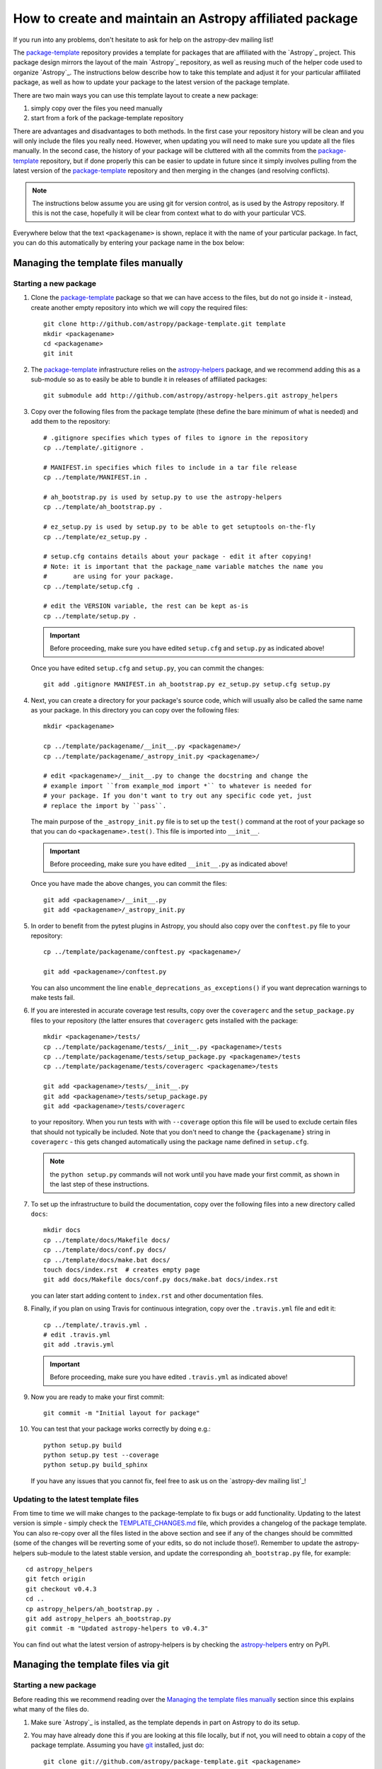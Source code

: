 ========================================================
How to create and maintain an Astropy affiliated package
========================================================

If you run into any problems, don't hesitate to ask for help on the
astropy-dev mailing list!

The `package-template`_ repository provides a template for packages that are
affiliated with the `Astropy`_ project. This package design mirrors the
layout of the main `Astropy`_ repository, as well as reusing much of the
helper code used to organize `Astropy`_. The instructions below describe how
to take this template and adjust it for your particular affiliated package,
as well as how to update your package to the latest version of the package
template.

There are two main ways you can use this template layout to create a new
package:

#. simply copy over the files you need manually

#. start from a fork of the package-template repository

There are advantages and disadvantages to both methods. In the first case your
repository history will be clean and you will only include the files you really
need. However, when updating you will need to make sure you update all the
files manually. In the second case, the history of your package will be
cluttered with all the commits from the `package-template`_ repository, but if
done properly this can be easier to update in future since it simply involves
pulling from the latest version of the `package-template`_ repository and then
merging in the changes (and resolving conflicts).

.. note:: The instructions below assume you are using git for version control,
          as is used by the Astropy repository. If this is not the case,
          hopefully it will be clear from context what to do with your
          particular VCS.

Everywhere below that the text ``<packagename>`` is shown, replace it with the
name of your particular package. In fact, you can do this automatically by
entering your package name in the box below:

.. raw:: html

    <form id="myform">
      Package name: <input type="text" name="packagename">
      <button>Update package name</button>
    </form>
    <br>

Managing the template files manually
====================================

Starting a new package
----------------------

#. Clone the `package-template`_ package so that we can have access to the
   files, but do not go inside it - instead, create another empty repository
   into which we will copy the required files::

    git clone http://github.com/astropy/package-template.git template
    mkdir <packagename>
    cd <packagename>
    git init

#. The `package-template`_ infrastructure relies on the `astropy-helpers`_
   package, and we recommend adding this as a sub-module so as to easily be
   able to bundle it in releases of affiliated packages::

    git submodule add http://github.com/astropy/astropy-helpers.git astropy_helpers

#. Copy over the following files from the package template (these define the
   bare minimum of what is needed) and add them to the repository::

    # .gitignore specifies which types of files to ignore in the repository
    cp ../template/.gitignore .

    # MANIFEST.in specifies which files to include in a tar file release
    cp ../template/MANIFEST.in .

    # ah_bootstrap.py is used by setup.py to use the astropy-helpers
    cp ../template/ah_bootstrap.py .

    # ez_setup.py is used by setup.py to be able to get setuptools on-the-fly
    cp ../template/ez_setup.py .

    # setup.cfg contains details about your package - edit it after copying!
    # Note: it is important that the package_name variable matches the name you
    #       are using for your package.
    cp ../template/setup.cfg .

    # edit the VERSION variable, the rest can be kept as-is
    cp ../template/setup.py .

   .. important:: Before proceeding, make sure you have edited ``setup.cfg`` and
                 ``setup.py`` as indicated above!

   Once you have edited ``setup.cfg`` and ``setup.py``, you can commit the
   changes::

    git add .gitignore MANIFEST.in ah_bootstrap.py ez_setup.py setup.cfg setup.py

#. Next, you can create a directory for your package's source code, which will
   usually also be called the same name as your package. In this directory
   you can copy over the following files::

    mkdir <packagename>

    cp ../template/packagename/__init__.py <packagename>/
    cp ../template/packagename/_astropy_init.py <packagename>/

    # edit <packagename>/__init__.py to change the docstring and change the
    # example import ``from example_mod import *`` to whatever is needed for
    # your package. If you don't want to try out any specific code yet, just
    # replace the import by ``pass``.

   The main purpose of the ``_astropy_init.py`` file is to set up the
   ``test()`` command at the root of your package so that you can do
   ``<packagename>.test()``. This file is imported into ``__init__``.

   .. important:: Before proceeding, make sure you have edited ``__init__.py`` as
                  indicated above!

   Once you have made the above changes, you can commit the files::

    git add <packagename>/__init__.py
    git add <packagename>/_astropy_init.py

#. In order to benefit from the pytest plugins in Astropy, you should also
   copy over the ``conftest.py`` file to your repository::

    cp ../template/packagename/conftest.py <packagename>/

    git add <packagename>/conftest.py

   You can also uncomment the line ``enable_deprecations_as_exceptions()`` if
   you want deprecation warnings to make tests fail.

#. If you are interested in accurate coverage test results, copy over the
   ``coveragerc`` and the ``setup_package.py`` files to your repository (the
   latter ensures that ``coveragerc`` gets installed with the package::

    mkdir <packagename>/tests/
    cp ../template/packagename/tests/__init__.py <packagename>/tests
    cp ../template/packagename/tests/setup_package.py <packagename>/tests
    cp ../template/packagename/tests/coveragerc <packagename>/tests

    git add <packagename>/tests/__init__.py
    git add <packagename>/tests/setup_package.py
    git add <packagename>/tests/coveragerc

   to your repository. When you run tests with with ``--coverage`` option this
   file will be used to exclude certain files that should not typically be
   included. Note that you don't need to change the ``{packagename}`` string in
   ``coveragerc`` - this gets changed automatically using the package name
   defined in ``setup.cfg``.

   .. note:: the ``python setup.py`` commands will not work until you
             have made your first commit, as shown in the last step of these
             instructions.

#. To set up the infrastructure to build the documentation, copy over the
   following files into a new directory called ``docs``::

    mkdir docs
    cp ../template/docs/Makefile docs/
    cp ../template/docs/conf.py docs/
    cp ../template/docs/make.bat docs/
    touch docs/index.rst  # creates empty page
    git add docs/Makefile docs/conf.py docs/make.bat docs/index.rst

   you can later start adding content to ``index.rst`` and other documentation
   files.

#. Finally, if you plan on using Travis for continuous integration, copy over
   the ``.travis.yml`` file and edit it::

    cp ../template/.travis.yml .
    # edit .travis.yml
    git add .travis.yml

   .. important:: Before proceeding, make sure you have edited ``.travis.yml`` as
                  indicated above!

#. Now you are ready to make your first commit::

    git commit -m "Initial layout for package"

#. You can test that your package works correctly by doing e.g.::

    python setup.py build
    python setup.py test --coverage
    python setup.py build_sphinx

   If you have any issues that you cannot fix, feel free to ask us on the
   `astropy-dev mailing list`_!

Updating to the latest template files
-------------------------------------

From time to time we will make changes to the package-template to fix bugs or
add functionality. Updating to the latest version is simple - simply check
the `TEMPLATE_CHANGES.md`_ file, which provides a changelog of the package
template. You can also re-copy over all the files listed in the above section
and see if any of the changes should be committed (some of the changes will
be reverting some of your edits, so do not include those!). Remember to
update the astropy-helpers sub-module to the latest stable version, and
update the corresponding ``ah_bootstrap.py`` file, for example::

    cd astropy_helpers
    git fetch origin
    git checkout v0.4.3
    cd ..
    cp astropy_helpers/ah_bootstrap.py .
    git add astropy_helpers ah_bootstrap.py
    git commit -m "Updated astropy-helpers to v0.4.3"

You can find out what the latest version of astropy-helpers is by checking the
`astropy-helpers <https://pypi.python.org/pypi/astropy-helpers/>`__ entry on
PyPI.

Managing the template files via git
===================================

Starting a new package
----------------------

Before reading this we recommend reading over the `Managing the template
files manually`_ section since this explains what many of the files do.

#. Make sure `Astropy`_ is installed, as the template depends in part on
   Astropy to do its setup.

#. You may have already done this if you are looking at this file locally, but
   if not, you will need to obtain a copy of the package template.  Assuming
   you have `git`_ installed, just do::

      git clone git://github.com/astropy/package-template.git <packagename>

  This will download the latest version of the template from `github`_ and
  place it in a directory named ``<packagename>``.

#. Go into the directory you just created, and open the ``setup.cfg``
   file with your favorite text editor.  Edit the settings in the
   ``metadata`` section.  These values will be used to automatically
   replace special placeholders in the affiliated package template.

   1. Change the ``package_name`` variable to whatever you decide your
      package should be named. By tradition/very strong suggestion,
      python package names should be all lower-case.
   2. Change the ``description`` variable to a short (one or few
      sentence) description of your package.
   3. Add your name and email address by changing the ``author`` and
      ``author_email`` variables.
   4. If your affiliated package has a website, change ``url`` to point
      to that site.  Otherwise, you can leave it pointing to `Astropy`_
      or just delete it.
   5. Exit out of your text editor

#. Update the main package docstring in ``<packagename>/__init__.py``.

#. Decide what license you want to use to release your source code. If
   you don't care and/or are fine with the Astropy license, just edit
   the file ``licenses/LICENSE.rst`` with your name (or your
   collaboration's name) at the top as the licensees. Otherwise, make
   sure to replace that file with whatever license you prefer, and
   update the ``license`` variable in ``setup.cfg`` to reflect your
   choice of license. You also may need to update the comment at the
   top of ``<packagename>/__init__.py`` to reflect your choice of
   license.

#. Take a moment to look over the ``<packagename>/example_mod.py``,
   ``<packagename>/tests/test_example.py``, ``scripts/script_example``,
   and ``<packagename>/example_c.pyx`` files, as well as the
   ``<packagename>/example_subpkg`` directory. These are examples of a
   pure-python module, a test script, an example command-line script, a
   `Cython`_ module, and a sub-package, respectively. (`Cython`_ is a
   way to compile python-like code to C to make it run faster - see the
   project's web site for details). These are provided as examples of
   standard way to lay these out. Once you understand these, though,
   you'll want to delete them (and later replace with your own)::

      git rm scripts/script_example
      git rm <packagename>/example_c.pyx
      git rm <packagename>/tests/test_example.py
      git rm -r <packagename>/example_subpkg
      git commit -m "removed examples from package template"

#. Optional: If you're hosting your source code on github, you can
   enable a sphinx extension that will link documentation pages
   directly to github's web site. To do this, set ``edit_on_github`` in
   ``setup.cfg`` to ``True`` and set ``github_project`` to the name of
   your project on github.

#. Move the main source directory to reflect the name of your package.
   To tell your DVCS about this move, you should use it, and not ``mv``
   directly, to make the move.  For example, with git::

    git mv packagename <packagename>

#. Update the names of the documentation files to match your package's name.
   First open ``docs/index.rst`` in a text editor and change the text
   ``"packagename/index.rst"`` to e.g., ``"<packagename>/index.rst"``.  Then do::

      git add docs/index.rst
      git mv docs/packagename docs/<packagename>

#. Edit this file (``README.rst``) and delete all of this content, and replace it
   with a short description of your affiliated package.

#.  Open ``docs/<packagename>/index.rst`` and you can start writing the documentation
    for your package, but at least replace ``packagename`` in ``automodapi::``
    with your package name.

#. Now tell git to remember the changes you just made::

      git commit -a -m "Adjusted for new project <packagename>"

#. (This step assumes your affiliated package is hosted as part of the astropy
   organization on Github.  If it's instead hosted somewhere else, just adjust
   the URL in the instructions below to match wherever your repository lives)
   Now you will want to tell git that it should be pushing and pulling updates
   to the repository of *your* project, rather than the package template::

      git remote rename origin template
      git remote add upstream git@github.com:astropy/<packagename>.git

   Now that it is pointing to the correct master, you should push everything up
   to your project and make sure that your local master is tied to your project
   rather than the template.  You'll only be able to do this if your github
   repository is empty (if not, add the ``-f`` option to the ``push``
   command - that will overwrite whatever is there)::

      git push upstream master
      git branch master --set-upstream upstream/master

#. (optional) If you are adopting the standard workflow used by `Astropy`_ with
   github, you will also want to set up a fork of the repo on your own account,
   by going to the Github page https://github.com/astropy/<packagename> and clicking
   the "fork" button on the upper right.  Then run the following commands::

      git remote add origin git@github.com:yourgithubusername/<packagename>.git
      git branch master --set-upstream origin/master

   Now you can push, pull, and branch whatever you want in your local fork
   without affecting the official version, but when you want to push something
   up to the main repository, just switch to the appropriate branch and do
   ``git push upstream master``.

   Additionally, you can set things up to make it easier to pull future
   changes to the package template to your affiliated package.  Add a remote
   for the package template::

      git remote add template git@github.com:astropy/package-template.git

   Then, each time you want to pull in changes to the package template::

      git fetch template
      git fetch upstream

      # Make your master match the upstream master.  This will destroy
      # any unmerged commits on your master (which you shouldn't be doing
      # work on anyway, according to the standard workflow).
      git checkout master
      git reset --hard upstream/master

      # Merge any recent changes from the package-template
      git merge template/master

      # ...possibly resolve any conflicts...

      # Push to upstream master
      git push upstream master

#. You should register your package on https://travis-ci.org and modify the
   ``.travis.yml`` file to make the build pass. This will continuously test
   your package for each commit, even pull requests against your main repository
   will be automatically tested, so that you notice when something breaks.
   For further information see
   `here <https://github.com/astropy/astropy/wiki/Continuous-Integration>`__
   and for lot's of example ``.travis.yml`` build configurations see
   `here <https://github.com/astropy/astropy/wiki/travis-ci-test-status>`__.
   Generally you should aim to always have your ``master`` branch work with
   the latest stable as well as the latest development version of astropy
   (i.e. the astropy git master branch) and the same versions of python and
   numpy supported by astropy. The template ``.travis.yml`` covers those
   versions; in some circumstances you may need to limit the versions your
   package covers.

#. If you register your package with coveralls.io, then you will need
   to modify the ``coveralls --rcfile`` line in ``.travis.yml`` file to
   replace ``packagename`` with the name of your package.

#. If you want the documentation for your project to be hosted by
   `ReadTheDocs <https://readthedocs.org>`_, then you need to setup an
   account there. The following entries in "Advanced Settings" for your
   package on `ReadTheDocs <https://readthedocs.org>`_ should work:

   - activate ``Install your project inside a virtualenv using setup.py install``
   - Requirements file: ``docs/rtd-pip-requirements``
   - activate ``Give the virtual environment access to the global site-packages dir.``

   All other settings can stay on their default value.

#. You're now ready to start doing actual work on your affiliated package.  You
   will probably want to read over the developer guidelines of the Astropy
   documentation, and if you are hosting your code in GitHub, you might also
   want to read the `Github help <http://help.github.com/>`_ to ensure you know
   how to push your code to GitHub and some recommended workflows that work for
   the core Astropy project.

#. Once you have started work on the affiliated package, you should register
   your package with the Astropy affiliated package registry. Instructions for
   doing this will be provided on the `Astropy`_ website.

#. Good luck with your code and your science!

Updating to the latest template files
-------------------------------------

.. TODO

Releasing an affiliated package
===============================

You can release an affiliated package using the steps given below. In these
instructions, we assume that the changelog file is named ``CHANGES.rst``, like
for the astropy core package. If instead you use Markdown, then you should
replace ``CHANGES.rst`` by ``CHANGES.md`` in the instructions.

#. Make sure that Travis and any other continuous integration is passing.

#. Update the ``CHANGES.rst`` file to make sure that all the changes are listed,
   and update the release date, which should currently be set to
   ``unreleased``, to the current date in ``yyyy-mm-dd`` format.

#. Update the version number in ``setup.py`` to the version you're about to
   release, without the ``.dev`` suffix (e.g. ``v0.1``).

#. Run ``git clean -fxd`` to remove any untracked files (WARNING: this will
   permanently remove any files that have not been previously committed, so
   make sure that you don't need to keep any of these files).

#. Run::

        python setup.py build sdist --format=gztar

   and make sure that generated file is good to
   go by going inside ``dist``, expanding the tar file, going inside the
   expanded directory, and running the tests with::

        python setup.py test

   You may need to add the ``--remote-data`` flag or any other flags that you
   normally add when fully testing your affiliated package.

#. Go back to the root of the directory and remove the generated files with::

        git clean -fxd

#. Add the changes to ``CHANGES.rst`` and ``setup.py``::

        git add CHANGES.rst setup.py

   and commit with message::

        git commit -m "Preparing release <version>"

#. Tag commit with ``v<version>``, optionally signing with the ``-s`` option::

        git tag v<version>

#. Change ``VERSION`` in ``setup.py`` to next version number, but with a
   ``.dev`` suffix at the end (e.g. ``v0.2.dev``). Add a new section to
   ``CHANGES.rst`` for next version, with a single entry ``No changes yet``, e.g.::

       0.2 (unreleased)
       ----------------

       - No changes yet

#. Add the changes to ``CHANGES.rst`` and ``setup.py``::

        git add CHANGES.rst setup.py

    and commit with message::

        git commit -m "Back to development: <next_version>"

#. Check out the release commit with ``git checkout v<version>``. Run
   ``git clean -fxd`` to remove any non-committed files, then either release with::

        python setup.py register build sdist --format=gztar upload

    or, if you are concerned about security, you can also use ``twine`` as described
    in `these <https://packaging.python.org/en/latest/tutorial.html#uploading-your-project-to-pypi>`_
    instructions. Either way, check that the entry on PyPI is correct, and that
    the tarfile is present.

#. Go back to the master branch and push your changes to github::

        git checkout master
        git push --tags origin master

    Once you have done this, if you use readthedocs, trigger a ``latest`` build
    then go to the project settings, and under **Versions** you should see the
    tag you just pushed. Select the tag to activate it, and save.

.. note:: The instructions above assume that you do not make use of bug fix
          branches in your workflow. If you do wish to create a bug fix branch,
          we recommend that you read over the more complete astropy
          :doc:`releasing` and adapt these for your package.

.. _git: http://git-scm.com/
.. _github: http://github.com
.. _Cython: http://cython.org/
.. _package-template: https://github.com/astropy/package-template
.. _astropy-helpers: https://github.com/astropy/astropy-helpers
.. _TEMPLATE_CHANGES.md: https://github.com/astropy/package-template/blob/master/TEMPLATE_CHANGES.md

.. raw:: html

    <script>

    function get_url_vars() {
        var vars = {};
        var parts = window.location.href.replace(/[?&]+([^=&]+)=([^&]*)/gi, function(m,key,value) {
            vars[key] = value;
        });
        return vars;
    }

    packagename = get_url_vars()["packagename"]
    if(packagename) {
      document.body.innerHTML = document.body.innerHTML.replace(/&lt;packagename&gt;/g, packagename);
    }
    </script>
